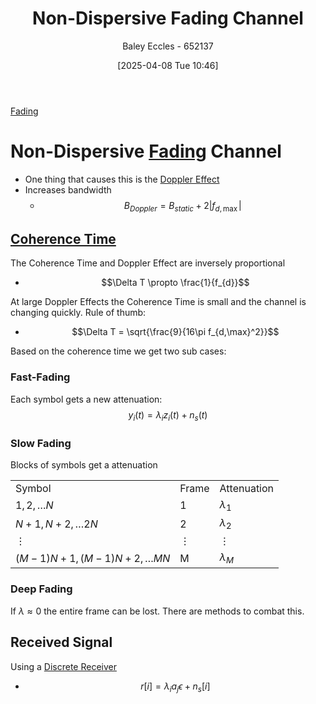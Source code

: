 :PROPERTIES:
:ID:       788c38cf-cc37-463b-84d6-a40be1715904
:END:
#+title: Non-Dispersive Fading Channel
#+date: [2025-04-08 Tue 10:46]
#+AUTHOR: Baley Eccles - 652137
#+STARTUP: latexpreview

[[id:8c79d3ee-766a-4f72-a070-7a44d0f85ac1][Fading]]
* Non-Dispersive [[id:8c79d3ee-766a-4f72-a070-7a44d0f85ac1][Fading]] Channel
 - One thing that causes this is the [[id:02463fc8-1fc6-427f-acd1-03542a688e16][Doppler Effect]]
 - Increases bandwidth
   - \[B_{Doppler} = B_{static} + 2|f_{d,\max}|\]
** [[id:b46c0234-ae60-47ca-b311-c89820a62fd4][Coherence Time]]
The Coherence Time and Doppler Effect are inversely proportional
 - \[\Delta T \propto \frac{1}{f_{d}}\]
 At large Doppler Effects the Coherence Time is small and the channel is changing quickly.
 Rule of thumb:
  - \[\Delta T = \sqrt{\frac{9}{16\pi f_{d,\max}^2}}\]

Based on the coherence time we get two sub cases:
*** Fast-Fading
Each symbol gets a new attenuation:
\[y_i(t) = \lambda_iz_i(t) + n_s(t)\]

*** Slow Fading
Blocks of symbols get a attenuation
| Symbol                                 | Frame    | Attenuation |
| $1, 2,\hdots N$                              | 1        | $\lambda_1$          |
| $N+1, N+2,\hdots 2N$                   | 2        | $\lambda_2$          |
| $\vdots$                                      | $\vdots$        | $\vdots$             |
| $(M-1)N+1, (M-1)N+2,\hdots MN$  | M        | $\lambda_M$          |
*** Deep Fading
If $\lambda \approx 0$ the entire frame can be lost. There are methods to combat this.
** Received Signal
Using a [[id:0cfc0c4f-2408-42e6-944f-e37acc4116f1][Discrete Receiver]]
 - \[r[i] = \lambda_ia_j\epsilon + n_s[i]\]
